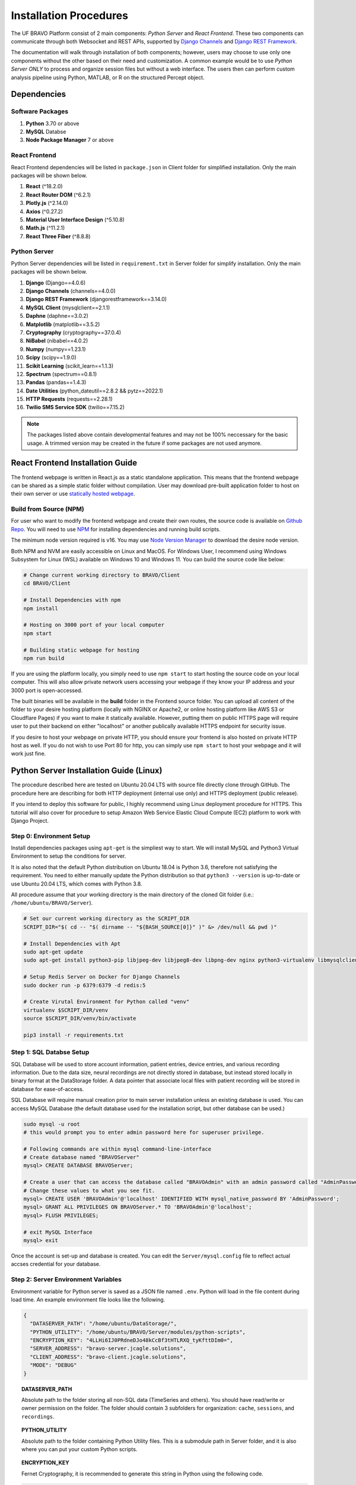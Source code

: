 Installation Procedures
=============================================

The UF BRAVO Platform consist of 2 main components: *Python Server* and *React Frontend*. 
These two components can communicate through both Websocket and REST APIs, 
supported by `Django Channels <https://channels.readthedocs.io/en/stable/>`_ and 
`Django REST Framework <https://www.django-rest-framework.org/>`_. 

The documentation will walk through installation of both components; 
however, users may choose to use only one components without the other based on their need and customization.
A common example would be to use *Python Server ONLY* to process and organize session files but without a web interface. 
The users then can perform custom analysis pipeline using Python, MATLAB, or R on the structured Percept object. 

Dependencies
-----------------------------------------------

Software Packages
~~~~~~~~~~~~~~~~~~~~~~~~~~~~~~~~~~~~~~~~~~~~~~~

1. **Python** 3.70 or above 
2. **MySQL** Databse 
3. **Node Package Manager** 7 or above 

React Frontend
~~~~~~~~~~~~~~~~~~~~~~~~~~~~~~~~~~~~~~~~~~~~~~~

React Frontend dependencies will be listed in ``package.json`` in Client folder for simplified installation. 
Only the main packages will be shown below.

1. **React** (^18.2.0)
2. **React Router DOM** (^6.2.1)
3. **Plotly.js** (^2.14.0)
4. **Axios** (^0.27.2)
5. **Material User Interface Design** (^5.10.8)
6. **Math.js** (^11.2.1)
7. **React Three Fiber** (^8.8.8)

Python Server
~~~~~~~~~~~~~~~~~~~~~~~~~~~~~~~~~~~~~~~~~~~~~~~

Python Server dependencies will be listed in ``requirement.txt`` in Server folder for simplify installation.
Only the main packages will be shown below.

1. **Django** (Django==4.0.6)
2. **Django Channels** (channels==4.0.0)
3. **Django REST Framework** (djangorestframework==3.14.0)
4. **MySQL Client** (mysqlclient==2.1.1)
5. **Daphne** (daphne==3.0.2)
6. **Matplotlib** (matplotlib==3.5.2)
7. **Cryptography** (cryptography==37.0.4)
8. **NiBabel** (nibabel==4.0.2)
9. **Numpy** (numpy==1.23.1)
10. **Scipy** (scipy==1.9.0)
11. **Scikit Learning** (scikit_learn==1.1.3)
12. **Spectrum** (spectrum==0.8.1)
13. **Pandas** (pandas==1.4.3)
14. **Date Utilities** (python_dateutil==2.8.2 && pytz==2022.1)
15. **HTTP Requests** (requests==2.28.1)
16. **Twilio SMS Service SDK** (twilio==7.15.2)
   
.. note::
   The packages listed above contain developmental features and may not be 100% neccessary for the basic usage. 
   A trimmed version may be created in the future if some packages are not used anymore.

React Frontend Installation Guide
------------------------------------------------

The frontend webpage is written in React.js as a static standalone application. 
This means that the frontend webpage can be shared as a simple static folder without compilation. 
User may download pre-built application folder to host on their own server
or use `statically hosted webpage <https://uf-bravo.jcagle.solutions/>`_. 

Build from Source (NPM)
~~~~~~~~~~~~~~~~~~~~~~~~~~~~~~~~~~~~~~~~~~~~~~~

For user who want to modify the frontend webpage and create their own routes, the source code is available on
`Github Repo <https://github.com/Fixel-Institute/BRAVO>`_. 
You will need to use `NPM <https://www.npmjs.com/>`_ for installing dependencies and running build scripts. 

The minimum node version required is v16. You may use `Node Version Manager <https://github.com/nvm-sh/nvm>`_ to download the desire 
node version. 

Both NPM and NVM are easily accessible on Linux and MacOS. For Windows User, I recommend using Windows Subsystem for Linux (WSL) available
on Windows 10 and Windows 11. You can build the source code like below:

.. code-block:: bash

  # Change current working directory to BRAVO/Client
  cd BRAVO/Client
  
  # Install Dependencies with npm
  npm install

  # Hosting on 3000 port of your local computer 
  npm start

  # Building static webpage for hosting
  npm run build

If you are using the platform locally, you simply need to use ``npm start`` to start hosting the source code on your local computer.
This will also allow private network users accessing your webpage if they know your IP address and your 3000 port is open-accessed. 

The built binaries will be available in the **build** folder in the Frontend source folder. 
You can upload all content of the folder to your desire hosting platform 
(locally with NGINX or Apache2, or online hosting platform like AWS S3 or Cloudflare Pages)
if you want to make it statically available. However, putting them on public HTTPS page will require 
user to put their backend on either "localhost" or another publically available HTTPS endpoint for security issue. 

If you desire to host your webpage on private HTTP, you should ensure your frontend is also hosted on private HTTP host as well. 
If you do not wish to use Port 80 for http, you can simply use ``npm start`` to host your webpage and it will work just fine.

Python Server Installation Guide (Linux)
------------------------------------------------

The procedure described here are tested on Ubuntu 20.04 LTS with source file directly clone through GitHub. 
The procedure here are describing for both HTTP deployment (internal use only) and HTTPS deployment (public release). 

If you intend to deploy this software for public, I highly recommend using Linux deployment procedure for HTTPS. 
This tutorial will also cover for procedure to setup Amazon Web Service Elastic Cloud Compute (EC2) 
platform to work with Django Project. 

.. _LinuxEnvirontmentSetup:

Step 0: Environment Setup
~~~~~~~~~~~~~~~~~~~~~~~~~~~~~~~~~~~~~~~~~~~~~~~

Install dependencies packages using ``apt-get`` is the simpliest way to start. 
We will install MySQL and Python3 Virtual Environment to setup the conditions for server. 

It is also noted that the default Python distribution on Ubuntu 18.04 is Python 3.6, therefore not satisfying the requirement. 
You need to either manually update the Python distribution so that ``python3 --version`` is up-to-date or use Ubuntu 20.04 LTS, 
which comes with Python 3.8.

All procedure assume that your working directory is the main directory of the cloned Git folder (i.e.: ``/home/ubuntu/BRAVO/Server``).

.. code-block:: bash
  
  # Set our current working directory as the SCRIPT_DIR
  SCRIPT_DIR="$( cd -- "$( dirname -- "${BASH_SOURCE[0]}" )" &> /dev/null && pwd )"

  # Install Dependencies with Apt
  sudo apt-get update
  sudo apt-get install python3-pip libjpeg-dev libjpeg8-dev libpng-dev nginx python3-virtualenv libmysqlclient-dev mysql-server docker.io
  
  # Setup Redis Server on Docker for Django Channels
  sudo docker run -p 6379:6379 -d redis:5

  # Create Virutal Environment for Python called "venv"
  virtualenv $SCRIPT_DIR/venv
  source $SCRIPT_DIR/venv/bin/activate

  pip3 install -r requirements.txt

Step 1: SQL Databse Setup
~~~~~~~~~~~~~~~~~~~~~~~~~~~~~~~~~~~~~~~~~~~~~~~

SQL Database will be used to store account information, patient entries, device entries, 
and various recording information. Due to the data size, neural recordings are not directly stored in database, 
but instead stored locally in binary format at the DataStorage folder. A data pointer that associate local files 
with patient recording will be stored in database for ease-of-access.

SQL Database will require manual creation prior to main server installation unless an existing database is used. 
You can access MySQL Database (the default database used for the installation script, but other database can be used.) 

.. code-block:: bash

  sudo mysql -u root
  # this would prompt you to enter admin password here for superuser privilege.

  # Following commands are within mysql command-line-interface
  # Create database named "BRAVOServer"
  mysql> CREATE DATABASE BRAVOServer;

  # Create a user that can access the database called "BRAVOAdmin" with an admin password called "AdminPassword"
  # Change these values to what you see fit.
  mysql> CREATE USER 'BRAVOAdmin'@'localhost' IDENTIFIED WITH mysql_native_password BY 'AdminPassword';
  mysql> GRANT ALL PRIVILEGES ON BRAVOServer.* TO 'BRAVOAdmin'@'localhost';
  mysql> FLUSH PRIVILEGES;

  # exit MySQL Interface 
  mysql> exit

Once the account is set-up and database is created. You can edit the ``Server/mysql.config`` file to 
reflect actual accses credential for your database. 

Step 2: Server Environment Variables
~~~~~~~~~~~~~~~~~~~~~~~~~~~~~~~~~~~~~~~~~~~~~~~

Environment variable for Python server is saved as a JSON file named ``.env``. Python will load in the file content during load time.
An example environment file looks like the following. 

.. code-block:: json

  {
    "DATASERVER_PATH": "/home/ubuntu/DataStorage/",
    "PYTHON_UTILITY": "/home/ubuntu/BRAVO/Server/modules/python-scripts",
    "ENCRYPTION_KEY": "4LLHi6IJ0PRdneDJo48kCcBf3tHTLRXQ_tyKfttDIm0=",
    "SERVER_ADDRESS": "bravo-server.jcagle.solutions",
    "CLIENT_ADDRESS": "bravo-client.jcagle.solutions",
    "MODE": "DEBUG"
  }

.. topic:: DATASERVER_PATH

  Absolute path to the folder storing all non-SQL data (TimeSeries and others).
  You should have read/write or owner permission on the folder. 
  The folder should contain 3 subfolders for organization: ``cache``, ``sessions``, and ``recordings``.

.. topic:: PYTHON_UTILITY
  
  Absolute path to the folder containing Python Utility files. 
  This is a submodule path in Server folder, and it is also where you can put your custom Python scripts.

.. topic:: ENCRYPTION_KEY

  Fernet Cryptography, it is recommended to generate this string in Python using the following code.

.. code-block:: python
  
  from cryptography import fernet

  fernet.Fernet.generate_key().decode("utf-8")
  # Output: 'uCskkPv8pVyF9r0tSXQs2hvD7YYs-eS8nP7pkwz0vps='

.. topic:: SECRET_KEY

  This is a web-server specific key for cryptographic signing for session cookies.
  DO NOT let others get your key, otherwise they can modify cookies sent by our server.

.. topic:: SERVER_ADDRESS and CLIENT_ADDRESS

  The server address to access the Python Server. 
  This can be the same as your React Frontend address (CLIENT_ADDRESS) if you setup Proxy for it.
  If not, configure both string to the correct path.

.. topic:: MODE

  The Django operating mode. DEBUG allow more error log in case if an error is shown. 
  During development, you may keep it as ``DEBUG`` but set to ``PRODUCTION`` when done. 

Step 3: Django - MySQL Database Initialization
~~~~~~~~~~~~~~~~~~~~~~~~~~~~~~~~~~~~~~~~~~~~~~~

Initial migration is required to setup the Database to the required structure of Django Server. 
This only need to be run once, unless a change is made to ``Server/Backend/models.py`` file. 

.. code-block:: bash

  python3 $SCRIPT_DIR/manage.py makemigrations Backend
  python3 $SCRIPT_DIR/manage.py migrate

.. warning:: 
  
  The new BRAVO Server Database has significant difference when compared to the original BRAVO platform v0.1 released in 2021.
  The database are not convertable at the moment, but a migration script is in development to help as much migration as possible. 

Step 4: SSL (HTTPS) Certificate (Optional)
~~~~~~~~~~~~~~~~~~~~~~~~~~~~~~~~~~~~~~~~~~~~~~~

This step is not neccessary for local deployment. However, for people who want additional security to deploy with HTTPS, 
we will provide guidance for obtaining simple certificates for SSH. 

The most common tool for free SSL certificate is through `CertBot <https://certbot.eff.org/>`_. 
Refer to CertBot site to install tool on your server computer. 
First, you can configure your DNS record to have your server address (``$YOUR_SERVER_ADDRESS``) point to your server IP. 
Then run the following script to obtain your SSL certificate. 
The output certificates should be saved in a directory at ``/etc/letsencrypt/live/$YOUR_SERVER_ADDRESS/``.

.. code-block:: bash 
  
  sudo certbot certonly --standalone --preferred-challenges http -d $YOUR_SERVER_ADDRESS

A bare-minimum sample nginx configuration file ``deployment.conf`` is in Server directory as a reference to create a working reverse proxy server to direct SSL traffic to your server.
This configuration file should be saved in ``/etc/nginx/sites-enabled/`` directory and you should reload your nginx service whenever a change is made to the configuration.

Step 5: Deployment
~~~~~~~~~~~~~~~~~~~~~~~~~~~~~~~~~~~~~~~~~~~~~~~

Due to the use of Websocket for real-time analysis, the default operating condition is through 
Asynchronized Server Gateway Interface (ASGI) as opposed to the default Web Server Gateway Interface (WSGI) for Python. 
To use ASGI, we use ``daphne`` to start our server. A standard startup script ``startServer.sh`` is available in Server folder for reference.

.. code-block:: bash 

  #/bin/bash
  SCRIPT_DIR=$( cd -- "$( dirname -- "${BASH_SOURCE[0]}" )" &> /dev/null && pwd )

  # To start with WSGI - Django Channels Disabled
  $SCRIPT_DIR/venv/bin/python3 $SCRIPT_DIR/manage.py runserver 0:3001
  
  # To start with ASGI - Django Channels Enabled. 
  $SCRIPT_DIR/venv/bin/daphne -p 3001 -b 0.0.0.0 BRAVO.asgi:application

.. warning:: 

  Due to how daphne is looking for Python modules, the working directory must be in "Server" folder for the command to work. 

A more advanced SSL Certificate and Automatic Background Service tutorial can be found at :ref:`SSLCertificateTutorial` tutorial page. 

Python Server Installation Guide (MacOS)
------------------------------------------------

Installation of Python Server on MacOS follows the same process as Linux operating system. However, 
due to the lack of ``apt-get``, MacOS user must download neccessary dependencies manually. 

Step 0: Environment Setup
~~~~~~~~~~~~~~~~~~~~~~~~~~~~~~~~~~~~~~~~~~~~~~~

We will need to install MySQL, Docker with Redis, and Python3 Virtual Environment to setup the conditions for server. 
If you do not have Python3 on your Mac, you should download that via `official Python Page <https://python.org/downloads>`_. 

You can setup MySQL on Mac using `MySQL Community Server <https://dev.mysql.com/downloads/mysql>`_. Once downloaded and installed,
check ``System Preferences`` on MacOS and you should see a new option is now available at the bottom of the page, called "**MySQL**".
Click on MySQL to ensure that it is currently active. You can turn off/on the server manually or to set MySQL to start when computer startup.

.. image:: images/MySQL_MacOS.png
  :target: images/MySQL_MacOS.png
  :width: 1280

You will also need docker and redis for Django Channels. 
You can install docker for MacOS using `Docker Desktop <https://docs.docker.com/desktop/install/mac-install/>`_.
Once installed, you can open Docker in your Application folder and confirm it is running. 
To install Redis, you can call ``docker pull redis`` in MacOS Terminal. 
Confirm redis is installed by checking "Images" in Docker Desktop. 
 
.. image:: images/DockerDesktop_Redis.png
  :target: images/DockerDesktop_Redis.png
  :width: 1280

You now have all the software requirement (except Apache/NGINX, which will not be covered here 
because I do not recommend using MacOS for hosting public application). The following script go over the rest of the dependencies
installation for Python3 using Virtual Environment. 

All procedure assume that your working directory is the main directory of the cloned Git folder 
(i.e.: ``/Users/Username/Documents/Github/BRAVO/Server``).

.. code-block:: bash

  # Set our current working directory as the SCRIPT_DIR
  SCRIPT_DIR="$( cd -- "$( dirname -- "${BASH_SOURCE[0]}" )" &> /dev/null && pwd )"

  # Setup Redis Server on Docker for Django Channels
  docker run -p 6379:6379 -d redis:5
  
  # Create Virutal Environment for Python called "venv"
  virtualenv $SCRIPT_DIR/venv
  source $SCRIPT_DIR/venv/bin/activate

  pip3 install -r requirements.txt
  
Step 1: SQL Databse Setup
~~~~~~~~~~~~~~~~~~~~~~~~~~~~~~~~~~~~~~~~~~~~~~~

SQL Database will be used to store account information, patient entries, device entries, 
and various recording information. Due to the data size, neural recordings are not directly stored in database, 
but instead stored locally in binary format at the DataStorage folder. A data pointer that associate local files 
with patient recording will be stored in database for ease-of-access.

SQL Database will require manual creation prior to main server installation unless an existing database is used. 
You can access MySQL Database (the default database used for the installation script, but other database can be used.) 

.. code-block:: bash

  sudo mysql -u root
  # this would prompt you to enter admin password here for superuser privilege.

  # Following commands are within mysql command-line-interface
  # Create database named "BRAVOServer"
  mysql> CREATE DATABASE BRAVOServer;

  # Create a user that can access the database called "BRAVOAdmin" with an admin password called "AdminPassword"
  # Change these values to what you see fit.
  mysql> CREATE USER 'BRAVOAdmin'@'localhost' IDENTIFIED WITH mysql_native_password BY 'AdminPassword';
  mysql> GRANT ALL PRIVILEGES ON PerceptServer.* TO 'BRAVOAdmin'@'localhost';
  mysql> FLUSH PRIVILEGES;

  # exit MySQL Interface 
  mysql> exit

Once the account is set-up and database is created. You can edit the ``Server/mysql.config`` file to 
reflect actual accses credential for your database. 

Step 2: Server Environment Variables
~~~~~~~~~~~~~~~~~~~~~~~~~~~~~~~~~~~~~~~~~~~~~~~

Environment variable for Python server is saved as a JSON file named ``.env``. Python will load in the file content during load time.
An example environment file looks like the following. 

.. code-block:: json

  {
    "DATASERVER_PATH": "/home/ubuntu/DataStorage/",
    "PYTHON_UTILITY": "/home/ubuntu/BRAVO/Server/modules/python-scripts",
    "ENCRYPTION_KEY": "4LLHi6IJ0PRdneDJo48kCcBf3tHTLRXQ_tyKfttDIm0=",
    "SERVER_ADDRESS": "bravo-server.jcagle.solutions",
    "CLIENT_ADDRESS": "bravo-client.jcagle.solutions",
    "MODE": "DEBUG"
  }

.. topic:: DATASERVER_PATH

  Absolute path to the folder storing all non-SQL data (TimeSeries and others).
  You should have read/write or owner permission on the folder. 
  The folder should contain 3 subfolders for organization: ``cache``, ``sessions``, and ``recordings``.

.. topic:: PYTHON_UTILITY
  
  Absolute path to the folder containing Python Utility files. 
  This is a submodule path in Server folder, and it is also where you can put your custom Python scripts.

.. topic:: ENCRYPTION_KEY

  Fernet Cryptography, it is recommended to generate this string in Python using the following code.

.. code-block:: python
  
  from cryptography import fernet

  fernet.Fernet.generate_key().decode("utf-8")
  # Output: 'uCskkPv8pVyF9r0tSXQs2hvD7YYs-eS8nP7pkwz0vps='

.. topic:: SECRET_KEY

  This is a web-server specific key for cryptographic signing for session cookies.
  DO NOT let others get your key, otherwise they can modify cookies sent by our server.

.. topic:: SERVER_ADDRESS and CLIENT_ADDRESS

  The server address to access the Python Server. 
  This can be the same as your React Frontend address (CLIENT_ADDRESS) if you setup Proxy for it.
  If not, configure both string to the correct path.

.. topic:: MODE

  The Django operating mode. DEBUG allow more error log in case if an error is shown. 
  During development, you may keep it as ``DEBUG`` but set to ``PRODUCTION`` when done. 

Step 3: Django - MySQL Database Initialization
~~~~~~~~~~~~~~~~~~~~~~~~~~~~~~~~~~~~~~~~~~~~~~~

Initial migration is required to setup the Database to the required structure of Django Server. 
This only need to be run once, unless a change is made to ``Server/Backend/models.py`` file. 

.. code-block:: bash

  python3 $SCRIPT_DIR/manage.py makemigrations Backend
  python3 $SCRIPT_DIR/manage.py migrate

.. warning:: 
  
  The new BRAVO Server Database has significant difference when compared to the original BRAVO platform v0.1 released in 2021.
  The database are not convertable at the moment, but a migration script is in development to help as much migration as possible. 

Step 4: Deployment
~~~~~~~~~~~~~~~~~~~~~~~~~~~~~~~~~~~~~~~~~~~~~~~

Due to the use of Websocket for real-time analysis, the default operating condition is through 
Asynchronized Server Gateway Interface (ASGI) as opposed to the default Web Server Gateway Interface (WSGI) for Python. 
To use ASGI, we use ``daphne`` to start our server. A standard startup script ``startServer.sh`` is available in Server folder for reference.

.. code-block:: bash 

  #/bin/bash
  SCRIPT_DIR=$( cd -- "$( dirname -- "${BASH_SOURCE[0]}" )" &> /dev/null && pwd )

  # To start with WSGI - Django Channels Disabled
  #$SCRIPT_DIR/venv/bin/python3 $SCRIPT_DIR/manage.py runserver 0:3001
  
  # To start with ASGI - Django Channels Enabled. 
  $SCRIPT_DIR/venv/bin/daphne -p 3001 -b 0.0.0.0 BRAVO.asgi:application

.. warning:: 

  Due to how daphne is looking for Python modules, the working directory must be in "Server" folder for the command to work. 


.. danger::

  If you encounter an error that shows ``NameError: name '_mysql' is not defined``. You are using a MacOS version that
  doesn't handle MySQL Client properly. The easiest solution is a post provided by Adan Johnson on 
  `How to use PyMySQL with Django <https://adamj.eu/tech/2020/02/04/how-to-use-pymysql-with-django/>`_. 

  To summarize, you should install PyMySQL ``pip3 install PyMySQL`` and edit `Server/BRAVO/setting.py` in the following manner.

  .. code-block:: python

    # Find this code block
    DATABASES = {
        'default': {
            'ENGINE': 'django.db.backends.mysql',
            'OPTIONS': {
                'read_default_file': os.path.join(BASE_DIR, 'mysql.config'),
                'init_command': "SET sql_mode='STRICT_TRANS_TABLES'"
            },
        }
    }

    # Add the following 3 lines right below it
    import pymysql
    pymysql.version_info = (1, 4, 2, "final", 0)
    pymysql.install_as_MySQLdb()
